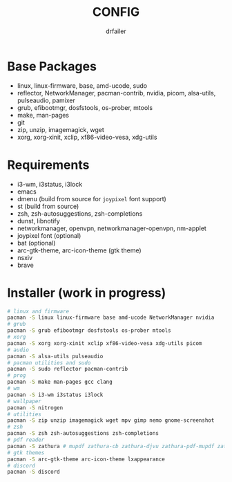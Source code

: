 #+title: CONFIG
#+author: drfailer
#+description: Note on config install.


* Base Packages

- linux, linux-firmware, base, amd-ucode, sudo
- reflector, NetworkManager, pacman-contrib, nvidia, picom, alsa-utils, pulseaudio, pamixer
- grub, efibootmgr, dosfstools, os-prober, mtools
- make, man-pages
- git
- zip, unzip, imagemagick, wget
- xorg, xorg-xinit, xclip, xf86-video-vesa, xdg-utils

* Requirements

- i3-wm, i3status, i3lock
- emacs
- dmenu (build from source for ~joypixel~ font support)
- st (build from source)
- zsh, zsh-autosuggestions, zsh-completions
- dunst, libnotify
- networkmanager, openvpn, networkmanager-openvpn, nm-applet
- joypixel font (optional)
- bat (optional)
- arc-gtk-theme, arc-icon-theme (gtk theme)
- nsxiv
- brave

* Installer (work in progress)

#+BEGIN_SRC sh
  # linux and firmware
  pacman -S linux linux-firmware base amd-ucode NetworkManager nvidia
  # grub
  pacman -S grub efibootmgr dosfstools os-prober mtools
  # xorg
  pacman -S xorg xorg-xinit xclip xf86-video-vesa xdg-utils picom
  # audio
  pacman -S alsa-utils pulseaudio
  # pacman utilities and sudo
  pacman -S sudo reflector pacman-contrib
  # prog
  pacman -S make man-pages gcc clang
  # wm
  pacman -S i3-wm i3status i3lock
  # wallpaper
  pacman -S nitrogen
  # utilities
  pacman -S zip unzip imagemagick wget mpv gimp nemo gnome-screenshot
  # zsh
  pacman -S zsh zsh-autosuggestions zsh-completions
  # pdf reader
  pacman -S zathura # mupdf zathura-cb zathura-djvu zathura-pdf-mupdf zathura-ps
  # gtk themes
  pacman -S arc-gtk-theme arc-icon-theme lxappearance
  # discord
  pacman -S discord
#+END_SRC
